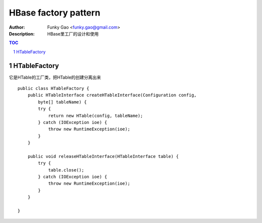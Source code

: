 =====================
HBase factory pattern
=====================

:Author: Funky Gao <funky.gao@gmail.com>
:Description: HBase里工厂的设计和使用

.. contents:: TOC
.. section-numbering::


HTableFactory
=============

它是HTable的工厂类，把HTable的创建分离出来

::


    public class HTableFactory {
        public HTableInterface createHTableInterface(Configuration config,
            byte[] tableName) {
            try {
                return new HTable(config, tableName);
            } catch (IOException ioe) {
                throw new RuntimeException(ioe);
            }
        }

        public void releaseHTableInterface(HTableInterface table) {
            try {
                table.close();
            } catch (IOException ioe) {
                throw new RuntimeException(ioe);
            }
        }

    }
